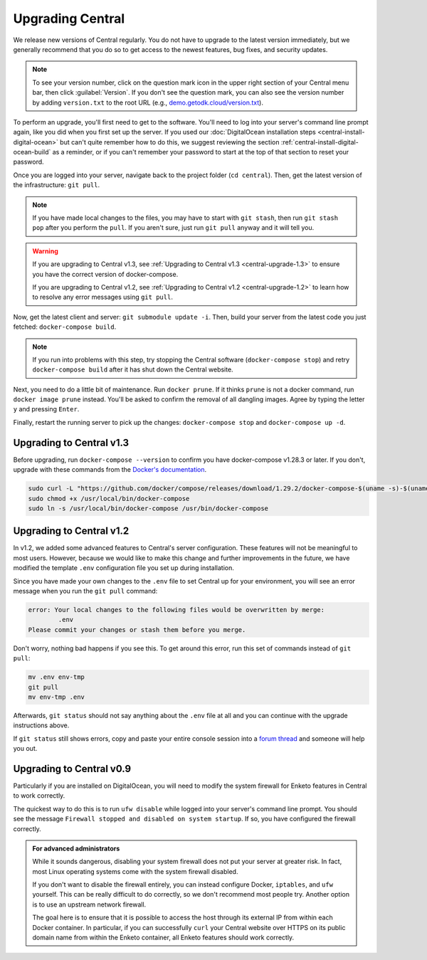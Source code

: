 .. _central-upgrade:

Upgrading Central
=================

We release new versions of Central regularly. You do not have to upgrade to the latest version immediately, but we generally recommend that you do so to get access to the newest features, bug fixes, and security updates.

.. admonition:: Note

  To see your version number, click on the question mark icon in the upper right section of your Central menu bar, then click :guilabel:`Version`. If you don't see the question mark, you can also see the version number by adding ``version.txt`` to the root URL (e.g., `demo.getodk.cloud/version.txt <https://demo.getodk.cloud/version.txt>`_).

To perform an upgrade, you'll first need to get to the software. You'll need to log into your server's command line prompt again, like you did when you first set up the server. If you used our :doc:`DigitalOcean installation steps <central-install-digital-ocean>` but can't quite remember how to do this, we suggest reviewing the section :ref:`central-install-digital-ocean-build` as a reminder, or if you can't remember your password to start at the top of that section to reset your password.

Once you are logged into your server, navigate back to the project folder (``cd central``). Then, get the latest version of the infrastructure: ``git pull``.

.. admonition:: Note

  If you have made local changes to the files, you may have to start with ``git stash``, then run ``git stash pop`` after you perform the ``pull``. If you aren't sure, just run ``git pull`` anyway and it will tell you.

.. warning::

  If you are upgrading to Central v1.3, see :ref:`Upgrading to Central v1.3 <central-upgrade-1.3>` to ensure you have the correct version of docker-compose.

  If you are upgrading to Central v1.2, see :ref:`Upgrading to Central v1.2 <central-upgrade-1.2>` to learn how to resolve any error messages using ``git pull``.


Now, get the latest client and server: ``git submodule update -i``. Then, build your server from the latest code you just fetched: ``docker-compose build``.

.. admonition:: Note

  If you run into problems with this step, try stopping the Central software (``docker-compose stop``) and retry ``docker-compose build`` after it has shut down the Central website.

Next, you need to do a little bit of maintenance. Run ``docker prune``. If it thinks ``prune`` is not a docker command, run ``docker image prune`` instead. You'll be asked to confirm the removal of all dangling images. Agree by typing the letter ``y`` and pressing ``Enter``.

Finally, restart the running server to pick up the changes: ``docker-compose stop`` and ``docker-compose up -d``.

.. _central-upgrade-1.3:

Upgrading to Central v1.3
-------------------------

Before upgrading, run ``docker-compose --version`` to confirm you have docker-compose v1.28.3 or later. If you don't, upgrade with these commands from the `Docker's documentation <https://docs.docker.com/compose/install/#install-compose-on-linux-systems>`_.

.. code-block:: console

 sudo curl -L "https://github.com/docker/compose/releases/download/1.29.2/docker-compose-$(uname -s)-$(uname -m)" -o /usr/local/bin/docker-compose
 sudo chmod +x /usr/local/bin/docker-compose
 sudo ln -s /usr/local/bin/docker-compose /usr/bin/docker-compose

.. _central-upgrade-1.2:

Upgrading to Central v1.2
-------------------------

In v1.2, we added some advanced features to Central's server configuration. These features will not be meaningful to most users. However, because we would like to make this change and further improvements in the future, we have modified the template ``.env`` configuration file you set up during installation.

Since you have made your own changes to the ``.env`` file to set Central up for your environment, you will see an error message when you run the ``git pull`` command:

.. code-block:: console

 error: Your local changes to the following files would be overwritten by merge:
         .env
 Please commit your changes or stash them before you merge.

Don't worry, nothing bad happens if you see this. To get around this error, run this set of commands instead of ``git pull``:

.. code-block:: console

 mv .env env-tmp
 git pull
 mv env-tmp .env

Afterwards, ``git status`` should not say anything about the ``.env`` file at all and you can continue with the upgrade instructions above. 

If ``git status`` still shows errors, copy and paste your entire console session into a `forum thread <https://forum.getodk.org/c/support/6>`_ and someone will help you out.

.. _central-upgrade-0.9:

Upgrading to Central v0.9
-------------------------

Particularly if you are installed on DigitalOcean, you will need to modify the system firewall for Enketo features in Central to work correctly.

The quickest way to do this is to run ``ufw disable`` while logged into your server's command line prompt. You should see the message ``Firewall stopped and disabled on system startup``. If so, you have configured the firewall correctly.

.. admonition:: For advanced administrators

  While it sounds dangerous, disabling your system firewall does not put your server at greater risk. In fact, most Linux operating systems come with the system firewall disabled.

  If you don't want to disable the firewall entirely, you can instead configure Docker, ``iptables``, and ``ufw`` yourself. This can be really difficult to do correctly, so we don't recommend most people try. Another option is to use an upstream network firewall.

  The goal here is to ensure that it is possible to access the host through its external IP from within each Docker container. In particular, if you can successfully ``curl`` your Central website over HTTPS on its public domain name from within the Enketo container, all Enketo features should work correctly.
